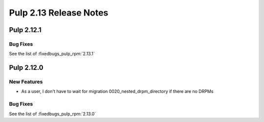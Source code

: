 =======================
Pulp 2.13 Release Notes
=======================


Pulp 2.12.1
===========

Bug Fixes
---------

See the list of :fixedbugs_pulp_rpm:`2.13.1`

Pulp 2.12.0
===========

New Features
------------

* As a user, I don't have to wait for migration 0020_nested_drpm_directory if there are no DRPMs

Bug Fixes
---------

See the list of :fixedbugs_pulp_rpm:`2.13.0`